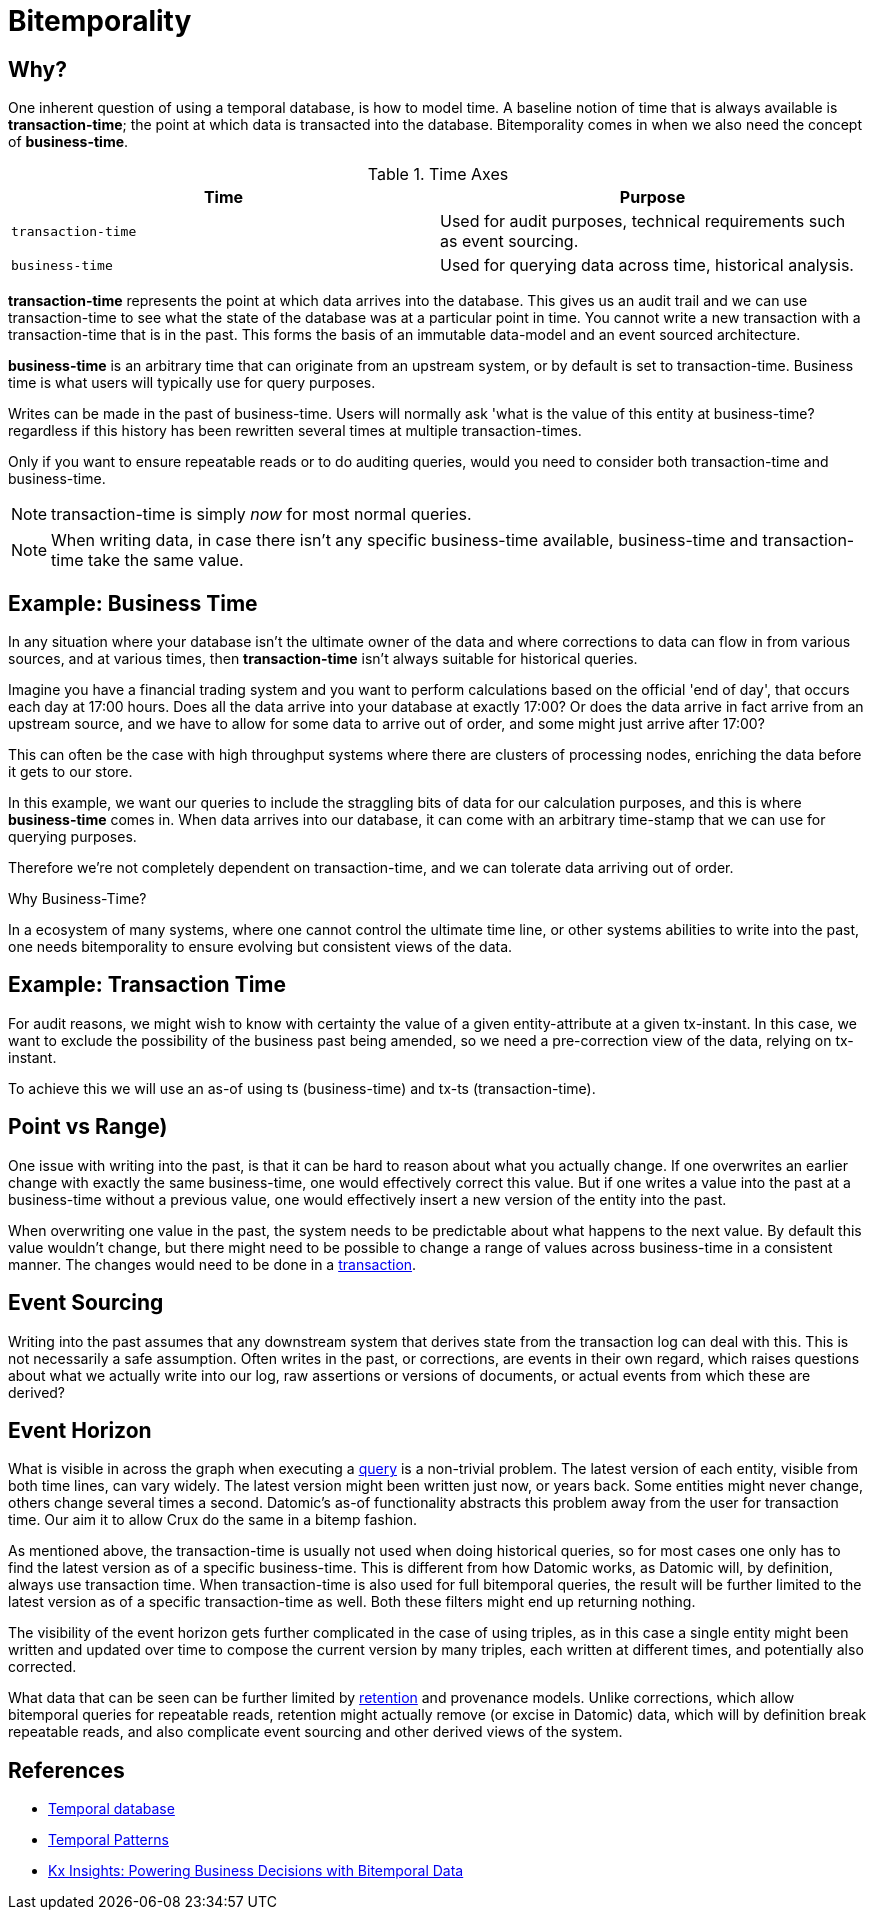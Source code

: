 = Bitemporality

== Why?

One inherent question of using a temporal database, is how to model
time. A baseline notion of time that is always available is
*transaction-time*; the point at which data is transacted into the
database. Bitemporality comes in when we also need the concept of
*business-time*.

.Time Axes
[#table-conversion%header,cols="d,d"]
|===
|Time|Purpose
|`transaction-time`|Used for audit purposes, technical requirements such as event sourcing.
|`business-time`|Used for querying data across time, historical analysis.
|===

*transaction-time* represents the point at which data arrives into the
database. This gives us an audit trail and we can use transaction-time
to see what the state of the database was at a particular point in
time. You cannot write a new transaction with a transaction-time that
is in the past. This forms the basis of an immutable data-model and an
event sourced architecture.

*business-time* is an arbitrary time that can originate from an
 upstream system, or by default is set to transaction-time. Business
 time is what users will typically use for query purposes.

****
Writes can be made in the past of business-time. Users will normally
ask 'what is the value of this entity at business-time? regardless if
this history has been rewritten several times at multiple
transaction-times.

Only if you want to ensure repeatable reads or to do auditing queries,
would you need to consider both transaction-time and business-time.
****

NOTE: transaction-time is simply _now_ for most normal queries.

NOTE: When writing data, in case there isn’t any specific
business-time available, business-time and transaction-time take the
same value.

== Example: Business Time

In any situation where your database isn't the ultimate owner of the
data and where corrections to data can flow in from various sources,
and at various times, then *transaction-time* isn't always suitable
for historical queries.

Imagine you have a financial trading system and you want to perform
calculations based on the official 'end of day', that occurs each day
at 17:00 hours. Does all the data arrive into your database at exactly
17:00? Or does the data arrive in fact arrive from an upstream source,
and we have to allow for some data to arrive out of order, and some
might just arrive after 17:00?

This can often be the case with high throughput systems where there
are clusters of processing nodes, enriching the data before it gets to
our store.

In this example, we want our queries to include the straggling bits of
data for our calculation purposes, and this is where *business-time*
comes in. When data arrives into our database, it can come with an
arbitrary time-stamp that we can use for querying purposes.

Therefore we're not completely dependent on transaction-time, and we
can tolerate data arriving out of order.

.Why Business-Time?
****
In a ecosystem of many systems, where one cannot control
the ultimate time line, or other systems abilities to write into the
past, one needs bitemporality to ensure evolving but consistent views
of the data.
****

== Example: Transaction Time

For audit reasons, we might wish to know with certainty the value of a
given entity-attribute at a given tx-instant. In this case, we want to
exclude the possibility of the business past being amended, so we need a
pre-correction view of the data, relying on tx-instant.

To achieve this we will use an as-of using ts (business-time) and tx-ts
(transaction-time).

== Point vs Range)

One issue with writing into the past, is that it can be hard to reason
about what you actually change. If one overwrites an earlier change with
exactly the same business-time, one would effectively correct this
value. But if one writes a value into the past at a business-time
without a previous value, one would effectively insert a new version of
the entity into the past.

When overwriting one value in the past, the system needs to be
predictable about what happens to the next value. By default this value
wouldn’t change, but there might need to be possible to change a range
of values across business-time in a consistent manner. The changes would
need to be done in a link:transactions.md[transaction].

== Event Sourcing

Writing into the past assumes that any downstream system that derives
state from the transaction log can deal with this. This is not
necessarily a safe assumption. Often writes in the past, or corrections,
are events in their own regard, which raises questions about what we
actually write into our log, raw assertions or versions of documents, or
actual events from which these are derived?

== Event Horizon

What is visible in across the graph when executing a
link:query.md[query] is a non-trivial problem. The latest version of
each entity, visible from both time lines, can vary widely. The latest
version might been written just now, or years back. Some entities might
never change, others change several times a second. Datomic’s as-of
functionality abstracts this problem away from the user for transaction
time. Our aim it to allow Crux do the same in a bitemp fashion.

As mentioned above, the transaction-time is usually not used when doing
historical queries, so for most cases one only has to find the latest
version as of a specific business-time. This is different from how
Datomic works, as Datomic will, by definition, always use transaction
time. When transaction-time is also used for full bitemporal queries,
the result will be further limited to the latest version as of a
specific transaction-time as well. Both these filters might end up
returning nothing.

The visibility of the event horizon gets further complicated in the case
of using triples, as in this case a single entity might been written and
updated over time to compose the current version by many triples, each
written at different times, and potentially also corrected.

What data that can be seen can be further limited by
link:retention.md[retention] and provenance models. Unlike corrections,
which allow bitemporal queries for repeatable reads, retention might
actually remove (or excise in Datomic) data, which will by definition
break repeatable reads, and also complicate event sourcing and other
derived views of the system.

== References

* https://en.wikipedia.org/wiki/Temporal_database[Temporal database]
* https://martinfowler.com/eaaDev/timeNarrative.html[Temporal Patterns]
* https://kx.com/blog/kx-insights-powering-business-decisions-bitemporal-data/[Kx Insights: Powering Business Decisions with Bitemporal Data]
